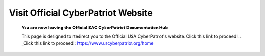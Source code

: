 Visit Official CyberPatriot Website
=============================================================

   **You are now leaving the Official SAC CyberPatriot Documentation Hub**
   
   
   .. image:: https://raw.githubusercontent.com/natt96z/cybersac/main/docs/img/4978b5.png
   
   This page is designed to rtedirect you to the Official USA CyberPatriot's website. Click this link to proceed!
   .. _Click this link to proceed!: https://www.uscyberpatriot.org/home
   
